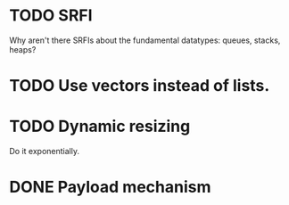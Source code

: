 * TODO SRFI
  Why aren't there SRFIs about the fundamental datatypes: queues,
  stacks, heaps?
* TODO Use vectors instead of lists.
* TODO Dynamic resizing
  Do it exponentially.
* DONE Payload mechanism
  CLOSED: [2012-09-26 Wed 01:33]
